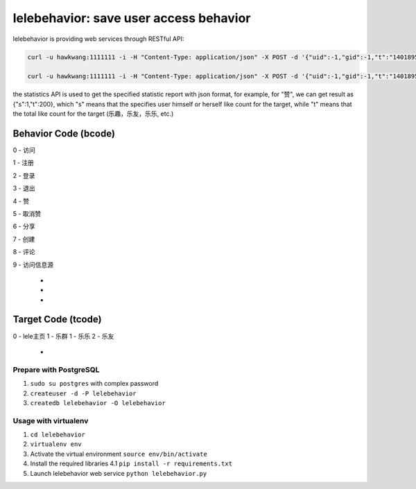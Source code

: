 lelebehavior: save user access behavior
==========================

lelebehavior is providing web services through RESTful API:

.. code-block:: shell

   curl -u hawkwang:1111111 -i -H "Content-Type: application/json" -X POST -d '{"uid":-1,"gid":-1,"t":"1401895865","IP":"127.0.0.1","bcode":0,"tcode":0, "tid":-1 }' http://localhost:5002/behavior/api/v1.0/behaviors

   curl -u hawkwang:1111111 -i -H "Content-Type: application/json" -X POST -d '{"uid":-1,"gid":-1,"t":"1401895865","IP":"127.0.0.1", "bcode":0,"tcode":0, "tid":-1}' http://localhost:5002/behavior/api/v1.0/statistics

the statistics API is used to get the specified statistic report with json format, for example,
for "赞", we can get result as {"s":1,"t":200}, 
which "s" means that the specifies user himself or herself like count for the target, 
while "t" means that the total like count for the target (乐趣，乐友，乐乐, etc.)

Behavior Code (bcode)
-----------

.. code-block:: shell

0 - 访问

1 - 注册

2 - 登录

3 - 退出

4 - 赞

5 - 取消赞

6 - 分享

7 - 创建

8 - 评论

9 - 访问信息源

 - 
 - 
 - 

Target Code (tcode)
-----------

.. code-block:: shell
0 - lele主页
1 - 乐群
1 - 乐乐
2 - 乐友
 - 

Prepare with PostgreSQL
^^^^^^^

1. ``sudo su postgres`` with complex password
2. ``createuser -d -P lelebehavior``
3. ``createdb lelebehavior -O lelebehavior``

Usage with virtualenv
^^^^^

1. ``cd lelebehavior``
2. ``virtualenv env``
3. Activate the virtual environment
   ``source env/bin/activate``
4. Install the required libraries
   4.1 ``pip install -r requirements.txt``
5. Launch lelebehavior web service
   ``python lelebehavior.py``

